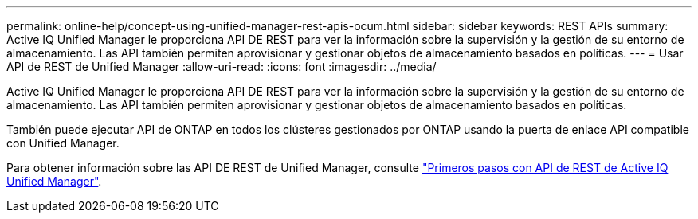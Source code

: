 ---
permalink: online-help/concept-using-unified-manager-rest-apis-ocum.html 
sidebar: sidebar 
keywords: REST APIs 
summary: Active IQ Unified Manager le proporciona API DE REST para ver la información sobre la supervisión y la gestión de su entorno de almacenamiento. Las API también permiten aprovisionar y gestionar objetos de almacenamiento basados en políticas. 
---
= Usar API de REST de Unified Manager
:allow-uri-read: 
:icons: font
:imagesdir: ../media/


[role="lead"]
Active IQ Unified Manager le proporciona API DE REST para ver la información sobre la supervisión y la gestión de su entorno de almacenamiento. Las API también permiten aprovisionar y gestionar objetos de almacenamiento basados en políticas.

También puede ejecutar API de ONTAP en todos los clústeres gestionados por ONTAP usando la puerta de enlace API compatible con Unified Manager.

Para obtener información sobre las API DE REST de Unified Manager, consulte link:../api-automation/concept-getting-started-with-getting-started-with-um-apis.html["Primeros pasos con API de REST de Active IQ Unified Manager"].

